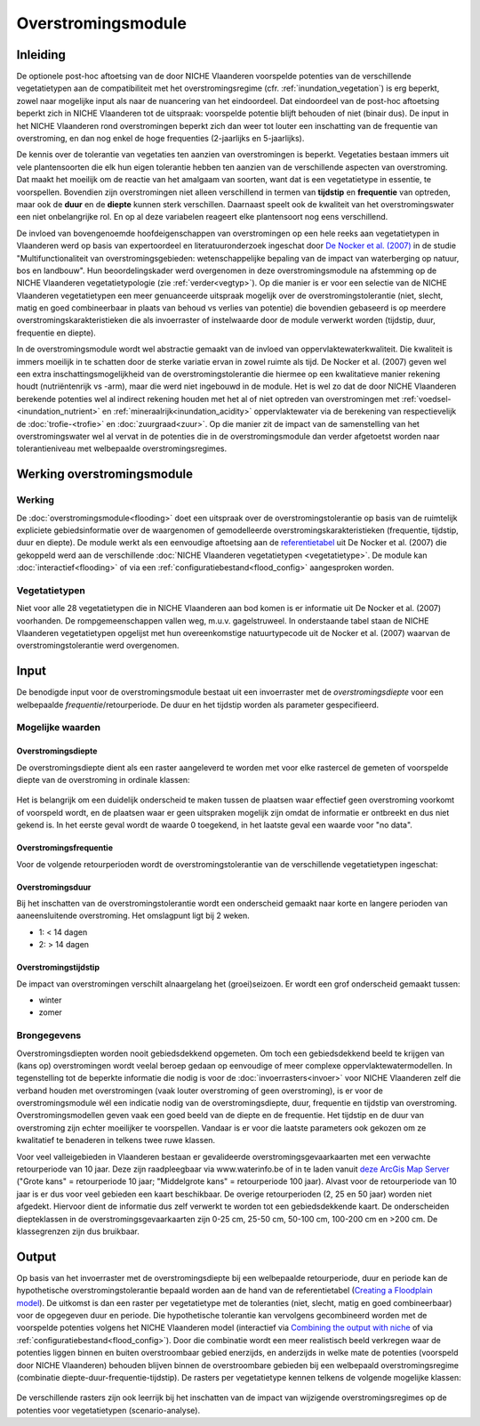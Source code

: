 ###################
Overstromingsmodule
###################
 
Inleiding
=========
De optionele post-hoc aftoetsing van de door NICHE Vlaanderen voorspelde potenties van de verschillende vegetatietypen aan de compatibiliteit met het overstromingsregime (cfr. :ref:`inundation_vegetation`) is erg beperkt, zowel naar mogelijke input als naar de nuancering van het eindoordeel. Dat eindoordeel van de post-hoc aftoetsing beperkt zich in NICHE Vlaanderen tot de uitspraak: voorspelde potentie blijft behouden of niet (binair dus). De input in het NICHE Vlaanderen rond overstromingen beperkt zich dan weer tot louter een inschatting van de frequentie van overstroming, en dan nog enkel de hoge frequenties (2-jaarlijks en 5-jaarlijks).
 
De kennis over de tolerantie van vegetaties ten aanzien van overstromingen is beperkt. Vegetaties bestaan immers uit vele plantensoorten die elk hun eigen tolerantie hebben ten aanzien van de verschillende aspecten van overstroming. Dat maakt het moeilijk om de reactie van het amalgaam van soorten, want dat is een vegetatietype in essentie, te voorspellen. Bovendien zijn overstromingen niet alleen verschillend in termen van **tijdstip** en **frequentie** van optreden, maar ook de **duur** en de **diepte** kunnen sterk verschillen. Daarnaast speelt ook de kwaliteit van het overstromingswater een niet onbelangrijke rol. En op al deze variabelen reageert elke plantensoort nog eens verschillend.
 
De invloed van bovengenoemde hoofdeigenschappen van overstromingen op een hele reeks aan vegetatietypen in Vlaanderen werd op basis van expertoordeel en literatuuronderzoek ingeschat door `De Nocker et al. (2007) <https://www.milieuinfo.be/dms/d/d/workspace/SpacesStore/75ad42af-2774-4c3c-8954-374c906c4f48/Eindrapport.pdf>`_ in de studie "Multifunctionaliteit van overstromingsgebieden: wetenschappelijke bepaling van de impact
van waterberging op natuur, bos en landbouw". Hun beoordelingskader werd overgenomen in deze overstromingsmodule na  afstemming op de NICHE Vlaanderen vegetatietypologie (zie :ref:`verder<vegtyp>`). Op die manier is er voor een selectie van de NICHE Vlaanderen vegetatietypen een meer genuanceerde uitspraak mogelijk over de overstromingstolerantie (niet, slecht, matig en goed combineerbaar in plaats van behoud vs verlies van potentie) die bovendien gebaseerd is op meerdere overstromingskarakteristieken die als invoerraster of instelwaarde door de module verwerkt worden (tijdstip, duur, frequentie en diepte). 

In de overstromingsmodule wordt wel abstractie gemaakt van de invloed van oppervlaktewaterkwaliteit. Die kwaliteit is immers moeilijk in te schatten door de sterke variatie ervan in zowel ruimte als tijd. De Nocker et al. (2007) geven wel een extra inschattingsmogelijkheid van de overstromingstolerantie die hiermee op een kwalitatieve manier rekening houdt (nutriëntenrijk vs -arm), maar die werd niet ingebouwd in de module. Het is wel zo dat de door NICHE Vlaanderen berekende potenties wel al indirect rekening houden met het al of niet optreden van overstromingen met :ref:`voedsel-<inundation_nutrient>` en :ref:`mineraalrijk<inundation_acidity>` oppervlaktewater via de berekening van respectievelijk de :doc:`trofie-<trofie>` en :doc:`zuurgraad<zuur>`. Op die manier zit de impact van de samenstelling van het overstromingswater wel al vervat in de potenties die in de overstromingsmodule dan verder afgetoetst worden naar tolerantieniveau met welbepaalde overstromingsregimes.
 
Werking overstromingsmodule
===========================

Werking
-------
De :doc:`overstromingsmodule<flooding>` doet een uitspraak over de overstromingstolerantie op basis van de ruimtelijk expliciete gebiedsinformatie over de waargenomen of gemodelleerde overstromingskarakteristieken (frequentie, tijdstip, duur en diepte). De module werkt als een eenvoudige aftoetsing aan de `referentietabel <https://github.com/inbo/niche_vlaanderen/blob/master/niche_vlaanderen/system_tables/floodplains/lnk_potential.csv>`_ uit De Nocker et al. (2007) die gekoppeld werd aan de verschillende :doc:`NICHE Vlaanderen vegetatietypen <vegetatietype>`. De module kan :doc:`interactief<flooding>` of via een :ref:`configuratiebestand<flood_config>` aangesproken worden.
 
.. _vegtyp:
 
Vegetatietypen
--------------
Niet voor alle 28 vegetatietypen die in NICHE Vlaanderen aan bod komen is er informatie uit De Nocker et al. (2007) voorhanden. De rompgemeenschappen vallen weg, m.u.v. gagelstruweel. In onderstaande tabel staan de NICHE Vlaanderen vegetatietypen opgelijst met hun overeenkomstige natuurtypecode uit de Nocker et al. (2007) waarvan de overstromingstolerantie werd overgenomen.

  .. csv-table:: NICHE Vlaanderen vegetatietypen waarvoor overstromingstolerantie bepaald kan worden (cfr. overeenkomstige natuurtypencode)
    :header-rows: 1
    :file: _data/vegetatietypen_DeNocker.csv
  
Input
=====

De benodigde input voor de overstromingsmodule bestaat uit een invoerraster met de *overstromingsdiepte* voor een welbepaalde *frequentie*/retourperiode. De duur en het tijdstip worden als parameter gespecifieerd.

Mogelijke waarden
-----------------
 
Overstromingsdiepte
^^^^^^^^^^^^^^^^^^^
De overstromingsdiepte dient als een raster aangeleverd te worden met voor elke rastercel de gemeten of voorspelde diepte van de overstroming in ordinale klassen:

  .. csv-table:: Mogelijke diepteklassen van overstroming
    :header-rows: 1
    :file: ../niche_vlaanderen/system_tables/floodplains/depths.csv
 
Het is belangrijk om een duidelijk onderscheid te maken tussen de plaatsen waar effectief geen overstroming voorkomt of voorspeld wordt, en de plaatsen waar er geen uitspraken mogelijk zijn omdat de informatie er ontbreekt en dus niet gekend is. In het eerste geval wordt de waarde 0 toegekend, in het laatste geval een waarde voor "no data".
 
Overstromingsfrequentie
^^^^^^^^^^^^^^^^^^^^^^^
Voor de volgende retourperioden wordt de overstromingstolerantie van de verschillende vegetatietypen ingeschat:

  .. csv-table:: Mogelijke overstromingsfrequenties waarvoor overstromingstolerantie berekend kan worden
    :header-rows: 1
    :file: ../niche_vlaanderen/system_tables/floodplains/frequency.csv

Overstromingsduur
^^^^^^^^^^^^^^^^^
Bij het inschatten van de overstromingstolerantie wordt een onderscheid gemaakt naar korte en langere perioden van aaneensluitende overstroming. Het omslagpunt ligt bij 2 weken.

- 1: < 14 dagen
- 2: > 14 dagen

Overstromingstijdstip
^^^^^^^^^^^^^^^^^^^^^
De impact van overstromingen verschilt alnaargelang het (groei)seizoen. Er wordt een grof onderscheid gemaakt tussen:

- winter
- zomer

Brongegevens
------------

Overstromingsdiepten worden nooit gebiedsdekkend opgemeten. Om toch een gebiedsdekkend beeld te krijgen van (kans op) overstromingen wordt veelal beroep gedaan op eenvoudige of meer complexe oppervlaktewatermodellen. In tegenstelling tot de beperkte informatie die nodig is voor de :doc:`invoerrasters<invoer>` voor NICHE Vlaanderen zelf die verband houden met overstromingen (vaak louter overstroming of geen overstroming), is er voor de overstromingsmodule wél een indicatie nodig van de overstromingsdiepte, duur, frequentie en tijdstip van overstroming. Overstromingsmodellen geven vaak een goed beeld van de diepte en de frequentie. Het tijdstip en de duur van overstroming zijn echter moeilijker te voorspellen. Vandaar is er voor die laatste parameters ook gekozen om ze kwalitatief te benaderen in telkens twee ruwe klassen.

Voor veel valleigebieden in Vlaanderen bestaan er gevalideerde overstromingsgevaarkaarten met een verwachte retourperiode van 10 jaar. Deze zijn raadpleegbaar via www.waterinfo.be of in te laden vanuit `deze ArcGis Map Server <http://inspirepub.waterinfo.be/arcgis/rest/services/gevaarkaarten/MapServer/>`_ ("Grote kans" = retourperiode 10 jaar; "Middelgrote kans" = retourperiode 100 jaar). Alvast voor de retourperiode van 10 jaar is er dus voor veel gebieden een kaart beschikbaar. De overige retourperioden (2, 25 en 50 jaar) worden niet afgedekt. Hiervoor dient de informatie dus zelf verwerkt te worden tot een gebiedsdekkende kaart. De onderscheiden diepteklassen in de overstromingsgevaarkaarten zijn 0-25 cm, 25-50 cm, 50-100 cm, 100-200 cm en >200 cm. De klassegrenzen zijn dus bruikbaar.

Output
======

Op basis van het invoerraster met de overstromingsdiepte bij een welbepaalde retourperiode, duur en periode kan de hypothetische overstromingstolerantie bepaald worden aan de hand van de referentietabel (`Creating a Floodplain model <https://inbo.github.io/niche_vlaanderen/flooding.html#Creating-a-Flooding-model>`_). De uitkomst is dan een raster per vegetatietype met de toleranties (niet, slecht, matig en goed combineerbaar) voor de opgegeven duur en periode. Die hypothetische tolerantie kan vervolgens gecombineerd worden met de voorspelde potenties volgens het NICHE Vlaanderen model (interactief via `Combining the output with niche <https://inbo.github.io/niche_vlaanderen/flooding.html#Combining-the-output-with-niche>`_ of via :ref:`configuratiebestand<flood_config>`). Door die combinatie wordt een meer realistisch beeld verkregen waar de potenties liggen binnen en buiten overstroombaar gebied enerzijds, en anderzijds in welke mate de potenties (voorspeld door NICHE Vlaanderen) behouden blijven binnen de overstroombare gebieden bij een welbepaald overstromingsregime (combinatie diepte-duur-frequentie-tijdstip). De rasters per vegetatietype kennen telkens de volgende mogelijke klassen:

  .. csv-table:: mogelijke codes voor overstromingstolerantie
    :header-rows: 1
    :file: ../niche_vlaanderen/system_tables/floodplains/potential.csv
	
De verschillende rasters zijn ook leerrijk bij het inschatten van de impact van wijzigende overstromingsregimes op de potenties voor vegetatietypen (scenario-analyse).
